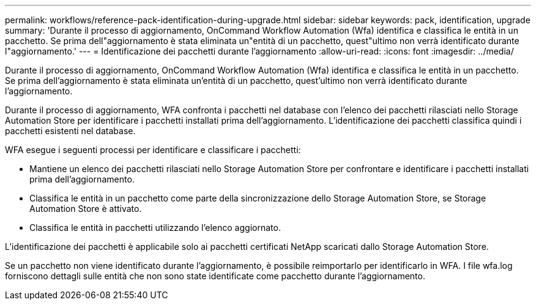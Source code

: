 ---
permalink: workflows/reference-pack-identification-during-upgrade.html 
sidebar: sidebar 
keywords: pack, identification, upgrade 
summary: 'Durante il processo di aggiornamento, OnCommand Workflow Automation (Wfa) identifica e classifica le entità in un pacchetto. Se prima dell"aggiornamento è stata eliminata un"entità di un pacchetto, quest"ultimo non verrà identificato durante l"aggiornamento.' 
---
= Identificazione dei pacchetti durante l'aggiornamento
:allow-uri-read: 
:icons: font
:imagesdir: ../media/


[role="lead"]
Durante il processo di aggiornamento, OnCommand Workflow Automation (Wfa) identifica e classifica le entità in un pacchetto. Se prima dell'aggiornamento è stata eliminata un'entità di un pacchetto, quest'ultimo non verrà identificato durante l'aggiornamento.

Durante il processo di aggiornamento, WFA confronta i pacchetti nel database con l'elenco dei pacchetti rilasciati nello Storage Automation Store per identificare i pacchetti installati prima dell'aggiornamento. L'identificazione dei pacchetti classifica quindi i pacchetti esistenti nel database.

WFA esegue i seguenti processi per identificare e classificare i pacchetti:

* Mantiene un elenco dei pacchetti rilasciati nello Storage Automation Store per confrontare e identificare i pacchetti installati prima dell'aggiornamento.
* Classifica le entità in un pacchetto come parte della sincronizzazione dello Storage Automation Store, se Storage Automation Store è attivato.
* Classifica le entità in pacchetti utilizzando l'elenco aggiornato.


L'identificazione dei pacchetti è applicabile solo ai pacchetti certificati NetApp scaricati dallo Storage Automation Store.

Se un pacchetto non viene identificato durante l'aggiornamento, è possibile reimportarlo per identificarlo in WFA. I file wfa.log forniscono dettagli sulle entità che non sono state identificate come pacchetto durante l'aggiornamento.
